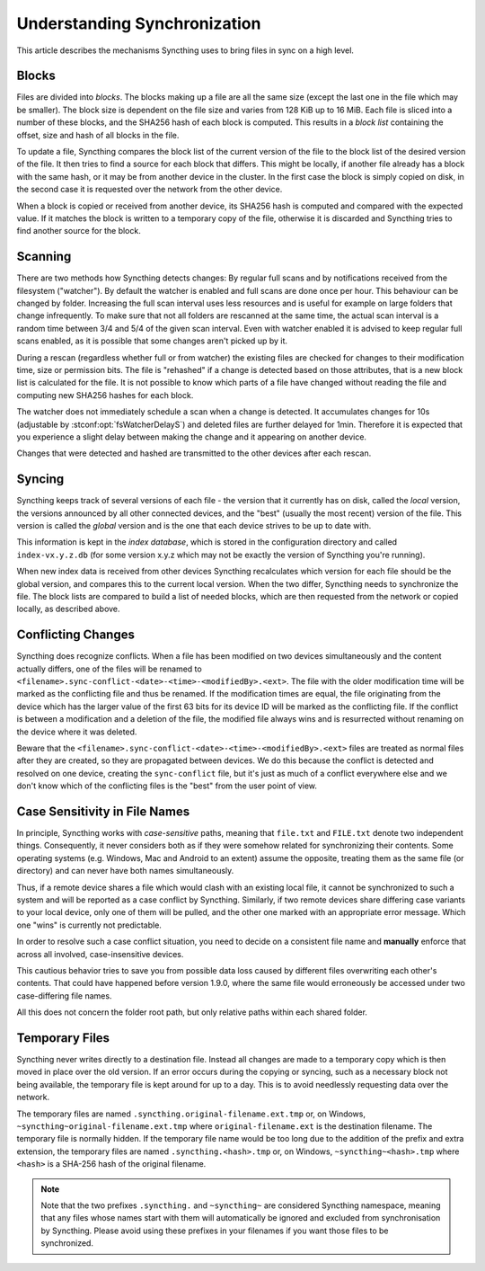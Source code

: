 .. _syncing:

Understanding Synchronization
=============================

This article describes the mechanisms Syncthing uses to bring files in sync
on a high level.

Blocks
------

Files are divided into *blocks*. The blocks making up a file are all the
same size (except the last one in the file which may be smaller). The block
size is dependent on the file size and varies from 128 KiB up to 16 MiB.
Each file is sliced into a number of these blocks, and the SHA256 hash of
each block is computed. This results in a *block list* containing the
offset, size and hash of all blocks in the file.

To update a file, Syncthing compares the block list of the current version
of the file to the block list of the desired version of the file. It then
tries to find a source for each block that differs. This might be locally,
if another file already has a block with the same hash, or it may be from
another device in the cluster. In the first case the block is simply copied
on disk, in the second case it is requested over the network from the other
device.

When a block is copied or received from another device, its SHA256 hash is
computed and compared with the expected value. If it matches the block is
written to a temporary copy of the file, otherwise it is discarded and
Syncthing tries to find another source for the block.

.. _scanning:

Scanning
--------

There are two methods how Syncthing detects changes: By regular full scans and
by notifications received from the filesystem ("watcher"). By default the
watcher is enabled and full scans are done once per hour. This behaviour can be
changed by folder. Increasing the full scan interval uses less resources and is
useful for example on large folders that change infrequently. To make sure that
not all folders are rescanned at the same time, the actual scan interval is a
random time between 3/4 and 5/4 of the given scan interval. Even with watcher
enabled it is advised to keep regular full scans enabled, as it is possible that
some changes aren't picked up by it.

During a rescan (regardless whether full or from watcher) the existing files are
checked for changes to their modification time, size or permission bits. The
file is "rehashed" if a change is detected based on those attributes, that is a
new block list is calculated for the file. It is not possible to know which
parts of a file have changed without reading the file and computing new SHA256
hashes for each block.

The watcher does not immediately schedule a scan when a change is detected. It
accumulates changes for 10s (adjustable by :stconf:opt:`fsWatcherDelayS`) and deleted files
are further delayed for 1min. Therefore it is expected that you experience a
slight delay between making the change and it appearing on another device.

Changes that were detected and hashed are transmitted to the other devices
after each rescan.

Syncing
-------

Syncthing keeps track of several versions of each file - the version that it
currently has on disk, called the *local* version, the versions announced by
all other connected devices, and the "best" (usually the most recent)
version of the file. This version is called the *global* version and is the
one that each device strives to be up to date with.

This information is kept in the *index database*, which is stored in the
configuration directory and called ``index-vx.y.z.db`` (for some version
x.y.z which may not be exactly the version of Syncthing you're running).

When new index data is received from other devices Syncthing recalculates
which version for each file should be the global version, and compares this
to the current local version. When the two differ, Syncthing needs to
synchronize the file. The block lists are compared to build a list of needed
blocks, which are then requested from the network or copied locally, as
described above.

.. _conflict-handling:

Conflicting Changes
-------------------

Syncthing does recognize conflicts.  When a file has been modified on two
devices simultaneously and the content actually differs, one of the files will
be renamed to ``<filename>.sync-conflict-<date>-<time>-<modifiedBy>.<ext>``.
The file with the older modification time will be marked as the conflicting file
and thus be renamed.  If the modification times are equal, the file originating
from the device which has the larger value of the first 63 bits for its device
ID will be marked as the conflicting file.  If the conflict is between a
modification and a deletion of the file, the modified file always wins and is
resurrected without renaming on the device where it was deleted.

Beware that the ``<filename>.sync-conflict-<date>-<time>-<modifiedBy>.<ext>``
files are treated as normal files after they are created, so they are propagated
between devices.  We do this because the conflict is detected and resolved on
one device, creating the ``sync-conflict`` file, but it's just as much of a
conflict everywhere else and we don't know which of the conflicting files is the
"best" from the user point of view.

.. _case-sensitivity:

Case Sensitivity in File Names
------------------------------

In principle, Syncthing works with *case-sensitive* paths, meaning
that ``file.txt`` and ``FILE.txt`` denote two independent things.
Consequently, it never considers both as if they were somehow related
for synchronizing their contents.  Some operating systems
(e.g. Windows, Mac and Android to an extent) assume the opposite,
treating them as the same file (or directory) and can never have both
names simultaneously.

Thus, if a remote device shares a file which would clash with an
existing local file, it cannot be synchronized to such a system and
will be reported as a case conflict by Syncthing.  Similarly, if two
remote devices share differing case variants to your local device,
only one of them will be pulled, and the other one marked with an
appropriate error message.  Which one "wins" is currently not
predictable.

In order to resolve such a case conflict situation, you need to decide
on a consistent file name and **manually** enforce that across all
involved, case-insensitive devices.

This cautious behavior tries to save you from possible data loss
caused by different files overwriting each other's contents.  That
could have happened before version 1.9.0, where the same file would
erroneously be accessed under two case-differing file names.

All this does not concern the folder root path, but only relative
paths within each shared folder.

.. _temporary-files:

Temporary Files
---------------

Syncthing never writes directly to a destination file. Instead all changes
are made to a temporary copy which is then moved in place over the old
version. If an error occurs during the copying or syncing, such as a
necessary block not being available, the temporary file is kept around for
up to a day. This is to avoid needlessly requesting data over the network.

The temporary files are named ``.syncthing.original-filename.ext.tmp`` or,
on Windows, ``~syncthing~original-filename.ext.tmp`` where
``original-filename.ext`` is the destination filename. The temporary file is
normally hidden. If the temporary file name would be too long due to the addition of the prefix and extra extension, the temporary files are named ``.syncthing.<hash>.tmp`` or, on Windows, ``~syncthing~<hash>.tmp`` where ``<hash>`` is a SHA-256 hash of the original filename.

.. note::

    Note that the two prefixes ``.syncthing.`` and ``~syncthing~`` are
    considered Syncthing namespace, meaning that any files whose names
    start with them will automatically be ignored and excluded from
    synchronisation by Syncthing. Please avoid using these prefixes in
    your filenames if you want those files to be synchronized.
